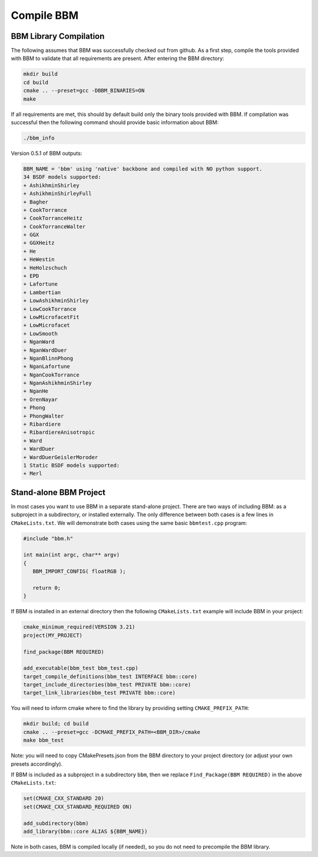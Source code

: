Compile BBM
===========

BBM Library Compilation
-----------------------

The following assumes that BBM was successfully checked out from github.  As a
first step, compile the tools provided with BBM to validate that all
requirements are present.  After entering the BBM directory:

.. code-block:: bash
                
               mkdir build
               cd build
               cmake .. --preset=gcc -DBBM_BINARIES=ON
               make

If all requirements are met, this should by default build only the binary
tools provided with BBM.  If compilation was successful then the following
command should provide basic information about BBM:

.. code-block:: bash
                
               ./bbm_info

Version 0.5.1 of BBM outputs:

.. code-block:: none

 BBM_NAME = 'bbm' using 'native' backbone and compiled with NO python support.
 34 BSDF models supported:
 + AshikhminShirley
 + AshikhminShirleyFull
 + Bagher
 + CookTorrance
 + CookTorranceHeitz
 + CookTorranceWalter
 + GGX
 + GGXHeitz
 + He
 + HeWestin
 + HeHolzschuch
 + EPD
 + Lafortune
 + Lambertian
 + LowAshikhminShirley
 + LowCookTorrance
 + LowMicrofacetFit
 + LowMicrofacet
 + LowSmooth
 + NganWard
 + NganWardDuer
 + NganBlinnPhong
 + NganLafortune
 + NganCookTorrance
 + NganAshikhminShirley
 + NganHe
 + OrenNayar
 + Phong
 + PhongWalter
 + Ribardiere
 + RibardiereAnisotropic
 + Ward
 + WardDuer
 + WardDuerGeislerMoroder
 1 Static BSDF models supported:
 + Merl
 

Stand-alone BBM Project
-----------------------

In most cases you want to use BBM in a separate stand-alone project.  There
are two ways of including BBM: as a subproject in a subdirectory, or installed
externally.  The only difference between both cases is a few lines in
``CMakeLists.txt``.  We will demonstrate both cases using the same basic
``bbmtest.cpp`` program:

.. code-block:: c

   #include "bbm.h"

   int main(int argc, char** argv)
   {
      BBM_IMPORT_CONFIG( floatRGB );

      return 0;
   }
   
If BBM is installed in an external directory then the following ``CMakeLists.txt``
example will include BBM in your project:

.. code-block:: cmake

   cmake_minimum_required(VERSION 3.21)
   project(MY_PROJECT)
  
   find_package(BBM REQUIRED)
  
   add_executable(bbm_test bbm_test.cpp)
   target_compile_definitions(bbm_test INTERFACE bbm::core)
   target_include_directories(bbm_test PRIVATE bbm::core)
   target_link_libraries(bbm_test PRIVATE bbm::core)

You will need to inform cmake where to find the library by providing setting ``CMAKE_PREFIX_PATH``:

.. code-block:: bash

   mkdir build; cd build
   cmake .. --preset=gcc -DCMAKE_PREFIX_PATH=<BBM_DIR>/cmake
   make bbm_test


Note: you will need to copy CMakePresets.json from the BBM directory to your
project directory (or adjust your own presets accordingly).

If BBM is included as a subproject in a subdirectory ``bbm``, then we replace
``Find_Package(BBM REQUIRED)`` in the above ``CMakeLists.txt``:

.. code-block:: cmake

   set(CMAKE_CXX_STANDARD 20)
   set(CMAKE_CXX_STANDARD_REQUIRED ON)

   add_subdirectory(bbm)
   add_library(bbm::core ALIAS ${BBM_NAME})

Note in both cases, BBM is compiled locally (if needed), so you do not need to
precompile the BBM library.
